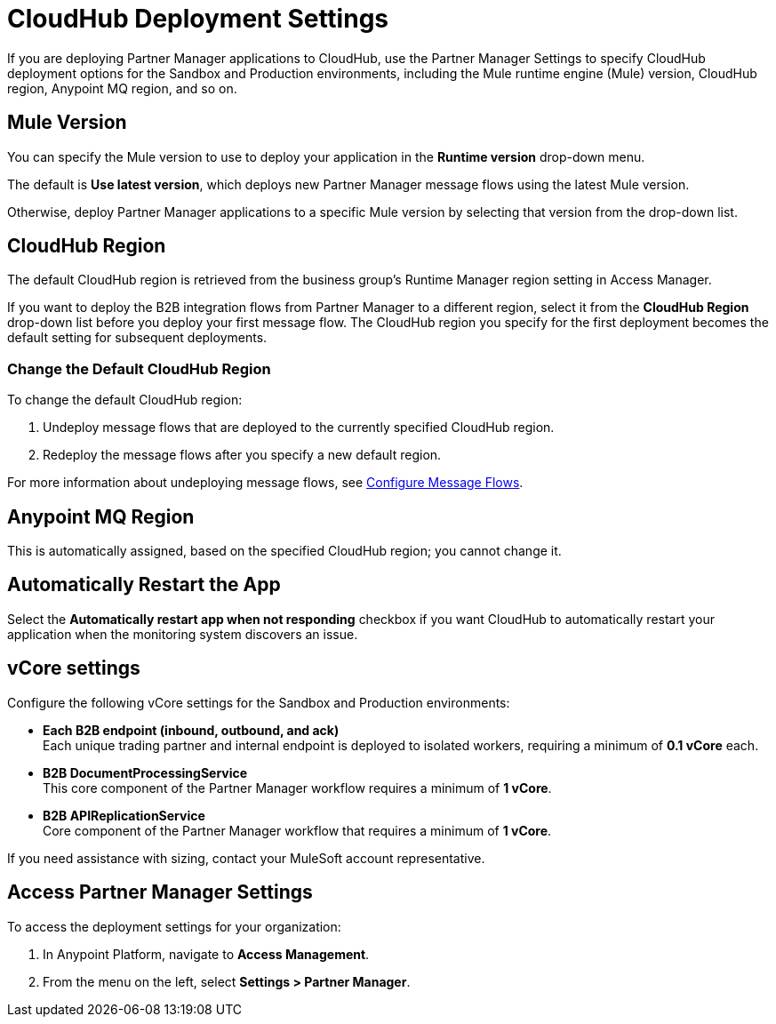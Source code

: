 = CloudHub Deployment Settings

If you are deploying Partner Manager applications to CloudHub, use the Partner Manager Settings to specify CloudHub deployment options for the Sandbox and Production environments, including the Mule runtime engine (Mule) version, CloudHub region, Anypoint MQ region, and so on. 

== Mule Version

You can specify the Mule version to use to deploy your application in the *Runtime version* drop-down menu. 

The default is *Use latest version*, which deploys new Partner Manager message flows using the latest Mule version. 

Otherwise, deploy Partner Manager applications to a specific Mule version by selecting that version from the drop-down list. 

== CloudHub Region

The default CloudHub region is retrieved from the business group’s Runtime Manager region setting in Access Manager.

If you want to deploy the B2B integration flows from Partner Manager to a different region, select it from the *CloudHub Region* drop-down list before you deploy your first message flow. The CloudHub region you specify for the first deployment becomes the default setting for subsequent deployments.

=== Change the Default CloudHub Region

To change the default CloudHub region:

. Undeploy message flows that are deployed to the currently specified CloudHub region. 
. Redeploy the message flows after you specify a new default region.

For more information about undeploying message flows, see xref:configure-message-flows.adoc[Configure Message Flows].

== Anypoint MQ Region

This is automatically assigned, based on the specified CloudHub region; you cannot change it.

== Automatically Restart the App

Select the *Automatically restart app when not responding* checkbox if you want CloudHub to automatically restart your application when the monitoring system discovers an issue.

== vCore settings

Configure the following vCore settings for the Sandbox and Production environments:

* *Each B2B endpoint (inbound, outbound, and ack)* +
Each unique trading partner and internal endpoint is deployed to isolated workers, requiring a minimum of *0.1 vCore* each.
* *B2B DocumentProcessingService* +
This core component of the Partner Manager workflow requires a minimum of *1 vCore*.
* *B2B APIReplicationService* +
Core component of the Partner Manager workflow that requires a minimum of *1 vCore*.

If you need assistance with sizing, contact your MuleSoft account representative.

== Access Partner Manager Settings

To access the deployment settings for your organization:

. In Anypoint Platform, navigate to *Access Management*. 
. From the menu on the left, select *Settings > Partner Manager*.
